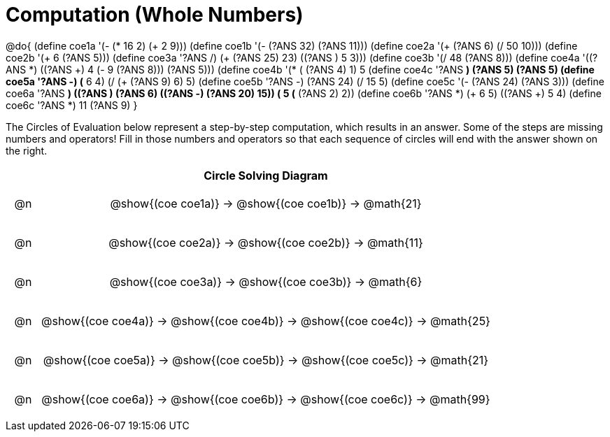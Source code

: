 = Computation (Whole Numbers)

++++
<style>
div.circleevalsexp { width: auto; }

/* Make autonums inside tables look consistent with those outside */
table .autonum::after { content: ')' !important;}

/* for table cells with immediate .content children, which have immediate
 * .paragraph children: use flex to space them evenly and center vertically
*/
td > .content > .paragraph {
  display: flex;
  align-items: center;
  justify-content: space-around;
}
</style>
++++


@do{
  (define coe1a '(- (* 16 2) (+ 2 9)))
  (define coe1b '(- (?ANS 32) (?ANS 11)))
  (define coe2a '(+ (?ANS 6) (/ 50 10)))
  (define coe2b '(+ 6 (?ANS 5)))
  (define coe3a '((?ANS /) (+ (?ANS 25) 23) ((?ANS +) 5 3)))
  (define coe3b '(/ 48 (?ANS 8)))
  (define coe4a '((?ANS *) ((?ANS +) 4 (- 9 (?ANS 8))) (?ANS 5)))
  (define coe4b '(* (+ (?ANS 4) 1) 5))
  (define coe4c '((?ANS *) (?ANS 5) (?ANS 5)))
  (define coe5a '((?ANS -) (* 6 4) (/ (+ (?ANS 9) 6) 5)))
  (define coe5b '((?ANS -) (?ANS 24) (/ 15 5)))
  (define coe5c '(- (?ANS 24) (?ANS 3)))
  (define coe6a '((?ANS *) ((?ANS +) (?ANS 6) ((?ANS -) (?ANS 20) 15)) (+ 5 (* (?ANS 2) 2))))
  (define coe6b '((?ANS *) (+ 6 5) ((?ANS +) 5 4)))
  (define coe6c '((?ANS *) 11 (?ANS 9)))
}


The Circles of Evaluation below represent a step-by-step computation, which results in an answer. Some of the steps are missing numbers and operators! Fill in those numbers and operators so that each sequence of circles will end with the answer shown on the right.

[.FillVerticalSpace, cols="^.^1a,.^14a,stripes="none", options="header"]
|===
|    | Circle Solving Diagram
| @n | @show{(coe coe1a)} &rarr; @show{(coe coe1b)} &rarr; @math{21}
| @n | @show{(coe coe2a)} &rarr; @show{(coe coe2b)} &rarr; @math{11}
| @n | @show{(coe coe3a)} &rarr; @show{(coe coe3b)} &rarr; @math{6}
| @n | @show{(coe coe4a)} &rarr; @show{(coe coe4b)} &rarr; @show{(coe coe4c)} &rarr; @math{25}
| @n | @show{(coe coe5a)} &rarr; @show{(coe coe5b)} &rarr; @show{(coe coe5c)} &rarr; @math{21}
| @n | @show{(coe coe6a)} &rarr; @show{(coe coe6b)} &rarr; @show{(coe coe6c)} &rarr; @math{99}
|===


